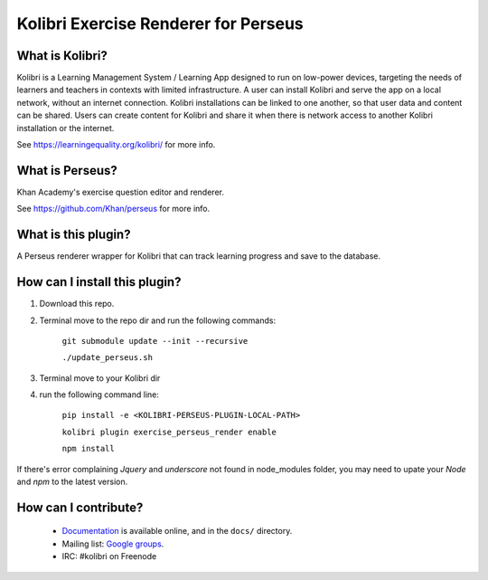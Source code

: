 
Kolibri Exercise Renderer for Perseus
=====================================

What is Kolibri?
----------------

Kolibri is a Learning Management System / Learning App designed to run on low-power devices, targeting the needs of
learners and teachers in contexts with limited infrastructure. A user can install Kolibri and serve the app on a local
network, without an internet connection. Kolibri installations can be linked to one another, so that user data and
content can be shared. Users can create content for Kolibri and share it when there is network access to another
Kolibri installation or the internet.

See https://learningequality.org/kolibri/ for more info.

What is Perseus?
----------------

Khan Academy's exercise question editor and renderer.

See https://github.com/Khan/perseus for more info.

What is this plugin?
--------------------

A Perseus renderer wrapper for Kolibri that can track learning progress and save to the database.

How can I install this plugin?
------------------------------

1. Download this repo.
2. Terminal move to the repo dir and run the following commands:

    ``git submodule update --init --recursive``

    ``./update_perseus.sh``

3. Terminal move to your Kolibri dir
4. run the following command line:

    ``pip install -e <KOLIBRI-PERSEUS-PLUGIN-LOCAL-PATH>``

    ``kolibri plugin exercise_perseus_render enable``

    ``npm install``

If there's error complaining `Jquery` and `underscore` not found in node_modules folder, you may need to upate your `Node` and `npm` to the latest version.


How can I contribute?
---------------------

 * `Documentation <http://kolibri.readthedocs.org/en/latest/>`_ is available online, and in the ``docs/`` directory.
 * Mailing list: `Google groups <https://groups.google.com/a/learningequality.org/forum/#!forum/dev>`_.
 * IRC: #kolibri on Freenode
